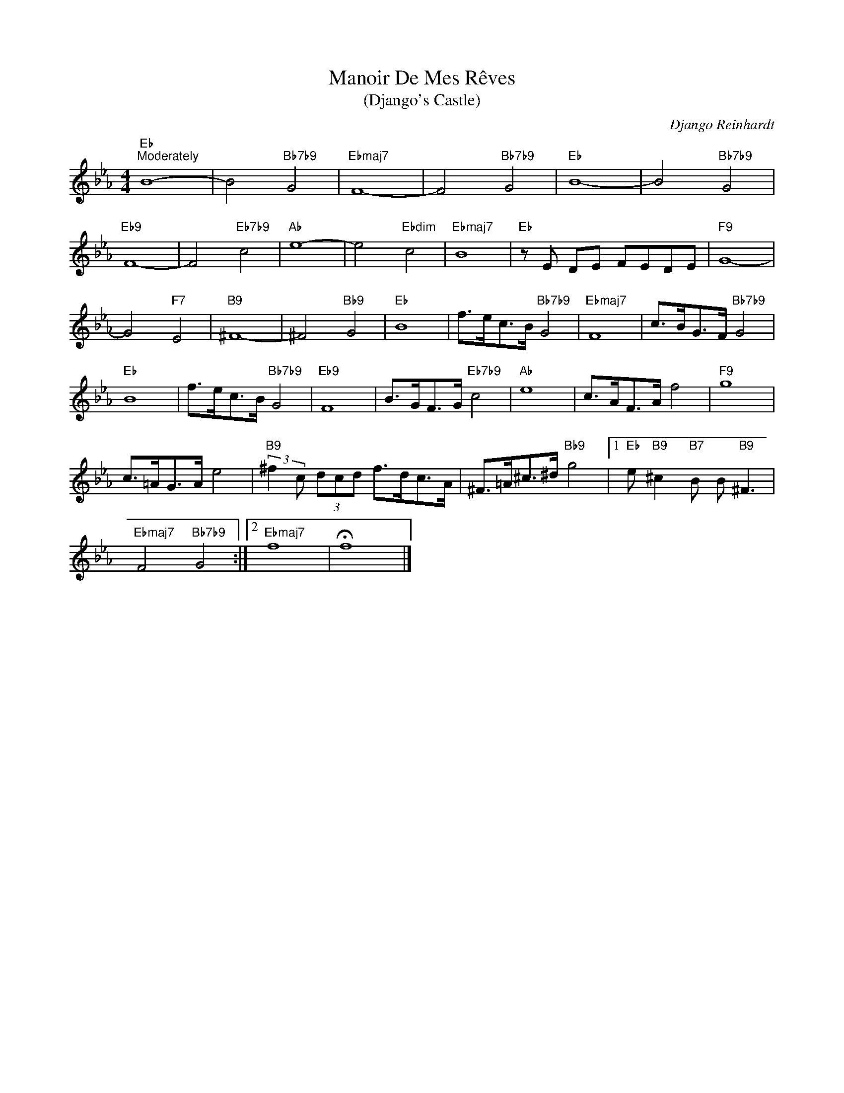 X:1
T:Manoir De Mes Rêves
T:(Django's Castle)
C:Django Reinhardt
Z:All Rights Reserved
L:1/8
M:4/4
K:Eb
V:1 treble 
%%MIDI program 0
V:1
"Eb""^Moderately" B8- | B4"Bb7b9" G4 |"Ebmaj7" F8- | F4"Bb7b9" G4 |"Eb" B8- | B4"Bb7b9" G4 | %6
"Eb9" F8- | F4"Eb7b9" c4 |"Ab" e8- | e4"Ebdim" c4 |"Ebmaj7" B8 |"Eb" z E DE FEDE |"F9" G8- | %13
 G4"F7" E4 |"B9" ^F8- | ^F4"Bb9" G4 |"Eb" B8 | f>ec>B"Bb7b9" G4 |"Ebmaj7" F8 | c>BG>F"Bb7b9" G4 | %20
"Eb" B8 | f>ec>B"Bb7b9" G4 |"Eb9" F8 | B>GF>G"Eb7b9" c4 |"Ab" e8 | c>AF>A f4 |"F9" g8 | %27
 c>=AG>A e4 |"B9" (3:2:2^f2 c (3dcd f>dc>A | ^F>=A^c>^d"Bb9" g4 |1"Eb" e"B9" ^c2"B7" B B"B9" ^F3 | %31
"Ebmaj7" F4"Bb7b9" G4 :|2"Ebmaj7" f8 | !fermata!f8 |] %34

